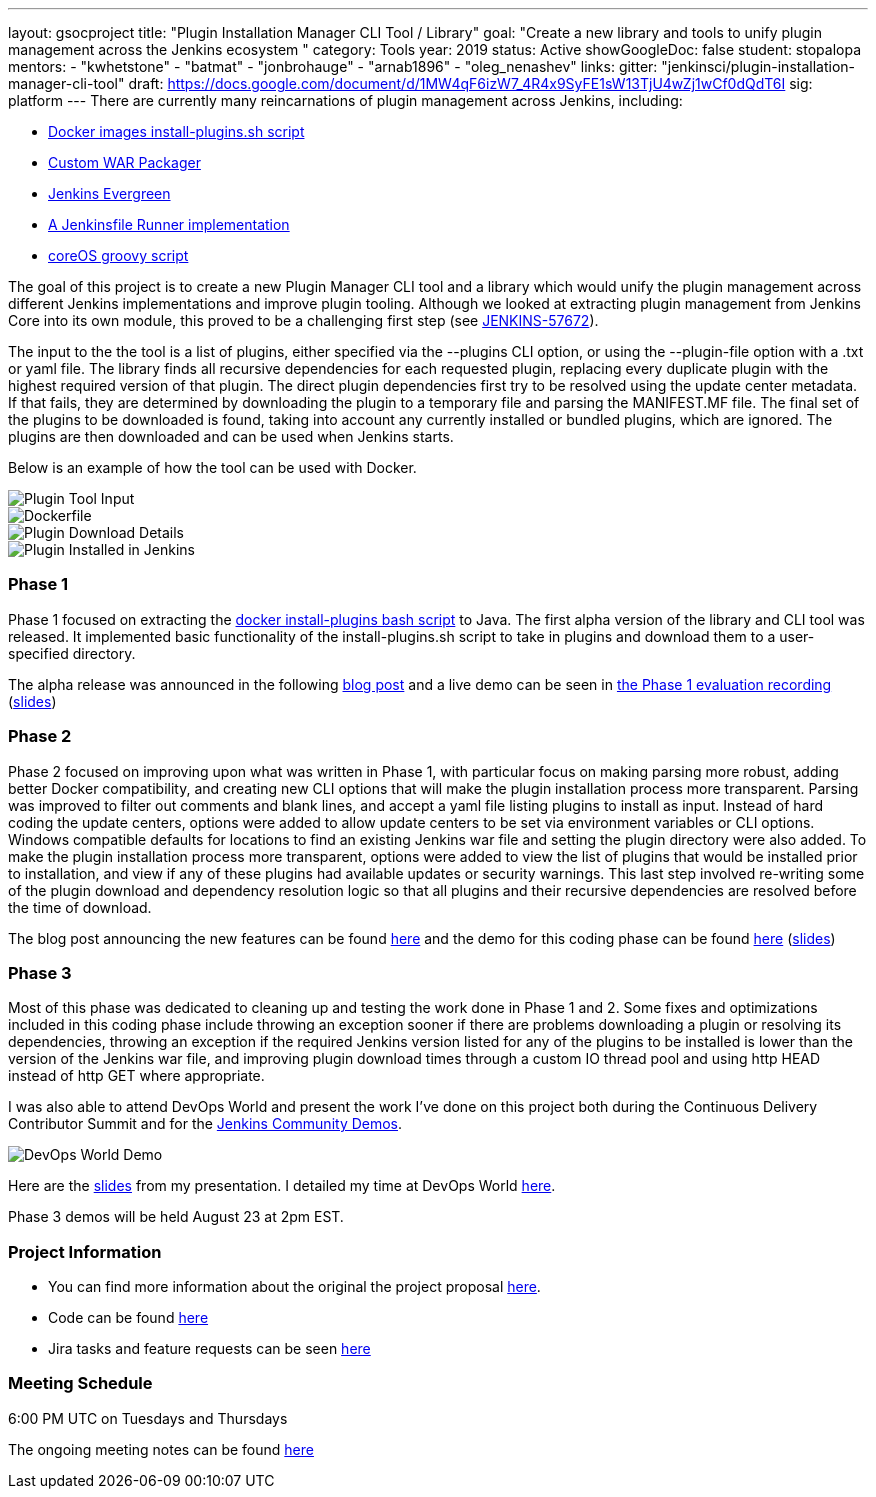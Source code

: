 ---
layout: gsocproject
title: "Plugin Installation Manager CLI Tool / Library"
goal: "Create a new library and tools to unify plugin management across the Jenkins ecosystem "
category: Tools
year: 2019
status: Active
showGoogleDoc: false
student: stopalopa
mentors:
- "kwhetstone"
- "batmat"
- "jonbrohauge"
- "arnab1896"
- "oleg_nenashev"
links:
  gitter: "jenkinsci/plugin-installation-manager-cli-tool"
  draft: https://docs.google.com/document/d/1MW4qF6izW7_4R4x9SyFE1sW13TjU4wZj1wCf0dQdT6I
  sig: platform
---
There are currently many reincarnations of plugin management across Jenkins, including:

  * link:https://github.com/jenkinsci/docker#preinstalling-plugins[Docker images install-plugins.sh script]
  * link:https://github.com/jenkinsci/custom-war-packager[Custom WAR Packager]
  * link:https://jenkins.io/projects/evergreen/[Jenkins Evergreen]
  * link:https://github.com/ndeloof/jenkinsfile-runner-go[A Jenkinsfile Runner implementation]
  * link:https://github.com/coreos/jenkins-os/blob/master/init.groovy[coreOS groovy script]

The goal of this project is to create a new Plugin Manager CLI tool and a library which
would unify the plugin management across different Jenkins implementations and improve plugin tooling.
Although we looked at extracting plugin management from Jenkins Core into its own module, this proved
to be a challenging first step (see link:https://issues.jenkins-ci.org/browse/JENKINS-57672[JENKINS-57672]).

The input to the the tool is a list of plugins, either specified via the --plugins CLI option, or using the --plugin-file option
with a .txt or yaml file. The library finds all recursive dependencies for each requested plugin, replacing every duplicate plugin
with the highest required version of that plugin. The direct plugin dependencies first try to be resolved using the
update center metadata. If that fails, they are determined by downloading the plugin to a temporary file and parsing the MANIFEST.MF file.
The final set of the plugins to be downloaded is found, taking into account any currently installed or bundled plugins, which are ignored.
The plugins are then downloaded and can be used when Jenkins starts.

Below is an example of how the tool can be used with Docker.

image::/images/post-images/gsoc-plugin-management-tool/chucknorris.png[Plugin Tool Input, align="center"]

image::/images/post-images/gsoc-plugin-management-tool/dockerfile.png[Dockerfile, align="center"]

image::/images/post-images/gsoc-plugin-management-tool/chucknorrisdetails.png[Plugin Download Details, align="center"]

image::/images/post-images/gsoc-plugin-management-tool/plugininjenkins.png[Plugin Installed in Jenkins, align="center"]


=== Phase 1
Phase 1 focused on extracting the link:https://github.com/jenkinsci/docker/blob/master/install-plugins.sh[docker install-plugins bash script] to Java.
The first alpha version of the library and CLI tool was released. It implemented basic functionality
of the install-plugins.sh script to take in plugins and download them to a user-specified directory.

The alpha release was announced in the following link:/blog/2019/07/02/plugin-management-tool-alpha-release/[blog post]
and a live demo can be seen in link:https://youtu.be/MDs0Vr7gnnA?t=196[the Phase 1 evaluation recording]
(link:https://docs.google.com/presentation/d/12Bo8w9SinrG5n82w-Unjx4MNq0mjkHFEOMc3Jf6rTQQ/edit#slide=id.p1[slides])

=== Phase 2
Phase 2 focused on improving upon what was written in Phase 1, with particular focus on making parsing more robust,
adding better Docker compatibility, and creating new CLI options that will make the plugin installation process
more transparent. Parsing was improved to filter out comments and blank lines, and accept a yaml file listing plugins to install
 as input. Instead of hard coding the update centers, options were added to allow update centers to be set via environment variables or CLI options.
Windows compatible defaults for locations to find an existing Jenkins war file and setting the plugin directory were also added.
To make the plugin installation process more transparent, options were added to view the list of plugins that would be installed prior
to installation, and view if any of these plugins had available updates or security warnings.  This last step involved re-writing
some of the plugin download and dependency resolution logic so that all plugins and their recursive dependencies are resolved
before the time of download.

The blog post announcing the new features can be found link:/blog/2019/07/30/plugin-management-tool-phase2-updates/[here] and the demo
for this coding phase can be found link:https://www.youtube.com/watch?v=HlENuZZq7zc&feature=youtu.be&t=221[here]
(link:https://docs.google.com/presentation/d/1wsM09IGgoA7gSsA9tW5fHlFAhl6B9fXlr-4iEP89SCk/edit?usp=sharing[slides])

=== Phase 3
Most of this phase was dedicated to cleaning up and testing the work done in Phase 1 and 2. Some fixes and optimizations included in
this coding phase include throwing an exception sooner if there are problems downloading a plugin or resolving its dependencies,
throwing an exception if the required Jenkins version listed for any of the plugins to be installed is lower than the version
of the Jenkins war file, and improving plugin download times through a custom IO thread pool and using http HEAD instead of http GET where appropriate.

I was also able to attend DevOps World and present the work I've done on this project both during the Continuous Delivery
Contributor Summit and for the link:https://devopsworldjenkinsworld2019.sched.com/event/SQhG/community-lunch-time-demos[Jenkins Community Demos].

image::/images/post-images/gsoc-plugin-management-tool/devopsworld.png[DevOps World Demo]

Here are the link:https://docs.google.com/presentation/d/1f8aPNCs-Nxq_yvAnM_epWtP5jXQXQzB6SybxNFFbR_s/edit?usp=sharing[slides]
from my presentation. I detailed my time at DevOps World link:/blog/2019/08/2019-08-22-devops-world.adoc[here].

Phase 3 demos will be held August 23 at 2pm EST.


=== Project Information
* You can find more information about the original the project proposal link:https://docs.google.com/document/d/1lMCDqY5TKVXyFl67BmyMkaS9GTjRbueKr7ds395b_10/edit?usp=sharing[here].
* Code can be found link:https://github.com/jenkinsci/plugin-installation-manager-tool[here]
* Jira tasks and feature requests can be seen link:https://issues.jenkins-ci.org/browse/JENKINS-58199?jql=project%20%3D%20JENKINS%20AND%20component%20%3D%20plugin-installation-manager-tool[here]

=== Meeting Schedule
6:00 PM UTC on Tuesdays and Thursdays

The ongoing meeting notes can be found link:https://docs.google.com/document/d/1G_s2CFdZcb_TPQuLD4wL99Yy8egTLdQyRULcJFwsr1E/edit?usp=sharing[here]
